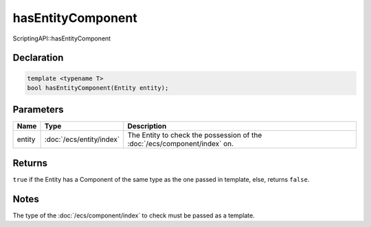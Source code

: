 hasEntityComponent
==================

ScriptingAPI::hasEntityComponent

Declaration
-----------

.. code-block:: cpp

	template <typename T>
	bool hasEntityComponent(Entity entity);

Parameters
----------

.. list-table::
	:width: 100%
	:header-rows: 1
	:class: code-table

	* - Name
	  - Type
	  - Description
	* - entity
	  - :doc:`/ecs/entity/index`
	  - The Entity to check the possession of the :doc:`/ecs/component/index` on.

Returns
-------

``true`` if the Entity has a Component of the same type as the one passed in template, else, returns ``false``.

Notes
-----

The type of the :doc:`/ecs/component/index` to check must be passed as a template.